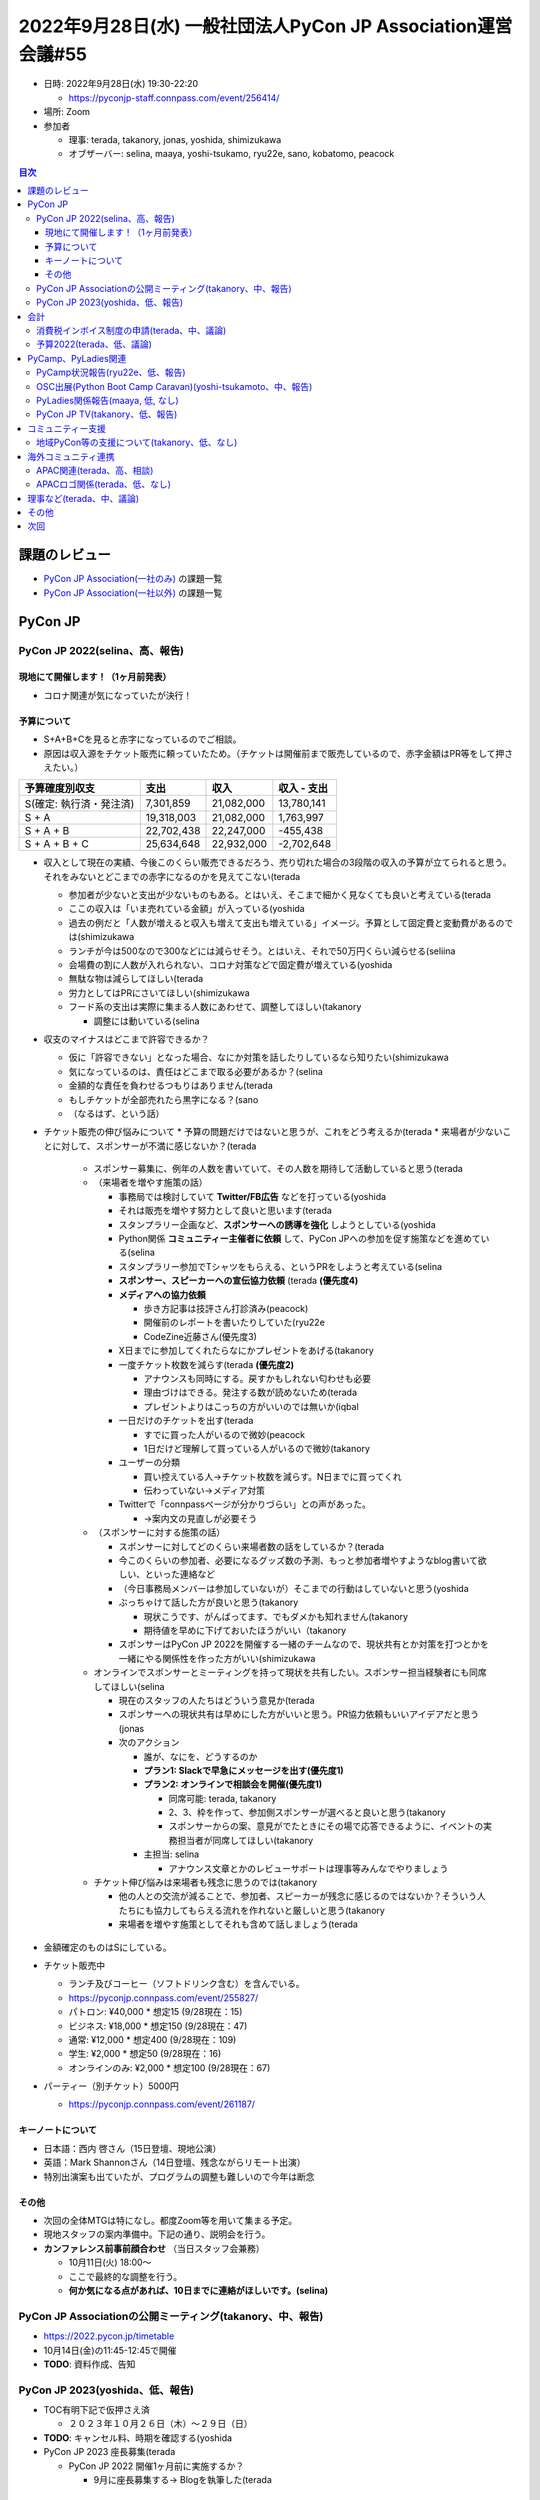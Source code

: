 ===============================================================
 2022年9月28日(水) 一般社団法人PyCon JP Association運営会議#55
===============================================================

* 日時: 2022年9月28日(水) 19:30-22:20

  * https://pyconjp-staff.connpass.com/event/256414/
* 場所: Zoom
* 参加者

  * 理事: terada, takanory, jonas, yoshida, shimizukawa
  * オブザーバー: selina, maaya, yoshi-tsukamo, ryu22e, sano, kobatomo, peacock

.. contents:: 目次
   :local:

課題のレビュー
==============

* `PyCon JP Association(一社のみ) <https://pyconjp.atlassian.net/issues/?filter=11500>`_ の課題一覧
* `PyCon JP Association(一社以外) <https://pyconjp.atlassian.net/issues/?filter=15948&jql=project%20%3D%20ISSHA%20AND%20status%20in%20(Open%2C%20%22In%20Progress%22%2C%20Reopened)%20AND%20component%20in%20(EMPTY%2C%20%22Pycamp%20Caravan%22%2C%20%22PyCon%20JP%20TV%22%2C%20%22Python%20Boot%20Camp%22)%20ORDER%20BY%20due%20ASC%2C%20component%20ASC%2C%20updated%20DESC>`_ の課題一覧

PyCon JP
========

PyCon JP 2022(selina、高、報告)
-------------------------------

現地にて開催します！（1ヶ月前発表）
~~~~~~~~~~~~~~~~~~~~~~~~~~~~~~~~~~~

* コロナ関連が気になっていたが決行！


予算について
~~~~~~~~~~~~

* S+A+B+Cを見ると赤字になっているのでご相談。
* 原因は収入源をチケット販売に頼っていたため。（チケットは開催前まで販売しているので、赤字金額はPR等をして押さえたい。）


.. csv-table::
   :header: 予算確度別収支, 支出, 収入, 収入 - 支出

   S(確定: 執行済・発注済), "7,301,859", "21,082,000", "13,780,141"
   S + A, "19,318,003", "21,082,000", "1,763,997"
   S + A + B, "22,702,438", "22,247,000", "-455,438"
   S + A + B + C, "25,634,648", "22,932,000", "-2,702,648"

* 収入として現在の実績、今後このくらい販売できるだろう、売り切れた場合の3段階の収入の予算が立てられると思う。それをみないとどこまでの赤字になるのかを見えてこない(terada

  * 参加者が少ないと支出が少ないものもある。とはいえ、そこまで細かく見なくても良いと考えている(terada
  * ここの収入は「いま売れている金額」が入っている(yoshida
  * 過去の例だと「人数が増えると収入も増えて支出も増えている」イメージ。予算として固定費と変動費があるのでは(shimizukawa
  * ランチが今は500なので300などには減らせそう。とはいえ、それで50万円くらい減らせる(seliina
  * 会場費の割に人数が入れられない、コロナ対策などで固定費が増えている(yoshida
  * 無駄な物は減らしてほしい(terada
  * 労力としてはPRにさいてほしい(shimizukawa
  * フード系の支出は実際に集まる人数にあわせて、調整してほしい(takanory

    * 調整には動いている(selina
* 収支のマイナスはどこまで許容できるか？

  * 仮に「許容できない」となった場合、なにか対策を話したりしているなら知りたい(shimizukawa
  * 気になっているのは、責任はどこまで取る必要があるか？(selina
  * 金額的な責任を負わせるつもりはありません(terada
  * もしチケットが全部売れたら黒字になる？(sano
  * （なるはず、という話）
* チケット販売の伸び悩みについて
  * 予算の問題だけではないと思うが、これをどう考えるか(terada
  * 来場者が少ないことに対して、スポンサーが不満に感じないか？(terada

    * スポンサー募集に、例年の人数を書いていて、その人数を期待して活動していると思う(terada
    * （来場者を増やす施策の話）

      * 事務局では検討していて **Twitter/FB広告** などを打っている(yoshida
      * それは販売を増やす努力として良いと思います(terada
      * スタンプラリー企画など、**スポンサーへの誘導を強化** しようとしている(yoshida
      * Python関係 **コミュニティー主催者に依頼** して、PyCon JPへの参加を促す施策などを進めている(selina
      * スタンプラリー参加でTシャツをもらえる、というPRをしようと考えている(selina
      * **スポンサー、スピーカーへの宣伝協力依頼** (terada **(優先度4)**
      * **メディアへの協力依頼**

        * 歩き方記事は技評さん打診済み(peacock)
        * 開催前のレポートを書いたりしていた(ryu22e
        * CodeZine近藤さん(優先度3)
      * X日までに参加してくれたらなにかプレゼントをあげる(takanory
      * 一度チケット枚数を減らす(terada **(優先度2)**

        * アナウンスも同時にする。戻すかもしれない匂わせも必要
        * 理由づけはできる。発注する数が読めないため(terada
        * プレゼントよりはこっちの方がいいのでは無いか(iqbal
      * 一日だけのチケットを出す(terada

        * すでに買った人がいるので微妙(peacock
        * 1日だけど理解して買っている人がいるので微妙(takanory
      * ユーザーの分類

        * 買い控えている人→チケット枚数を減らす。N日までに買ってくれ
        * 伝わっていない→メディア対策
      * Twitterで「connpassページが分かりづらい」との声があった。

        * ->案内文の見直しが必要そう
    * （スポンサーに対する施策の話）

      * スポンサーに対してどのくらい来場者数の話をしているか？(terada
      * 今このくらいの参加者、必要になるグッズ数の予測、もっと参加者増やすようなblog書いて欲しい、といった連絡など
      * （今日事務局メンバーは参加していないが）そこまでの行動はしていないと思う(yoshida
      * ぶっちゃけて話した方が良いと思う(takanory

        * 現状こうです、がんばってます、でもダメかも知れません(takanory
        * 期待値を早めに下げておいたほうがいい（takanory
      * スポンサーはPyCon JP 2022を開催する一緒のチームなので、現状共有とか対策を打つとかを一緒にやる関係性を作った方がいい(shimizukawa
    * オンラインでスポンサーとミーティングを持って現状を共有したい。スポンサー担当経験者にも同席してほしい(selina

      * 現在のスタッフの人たちはどういう意見か(terada
      * スポンサーへの現状共有は早めにした方がいいと思う。PR協力依頼もいいアイデアだと思う(jonas
      * 次のアクション

        * 誰が、なにを、どうするのか
        * **プラン1: Slackで早急にメッセージを出す(優先度1)**
        * **プラン2: オンラインで相談会を開催(優先度1)**

          * 同席可能: terada, takanory
          * 2、3、枠を作って、参加側スポンサーが選べると良いと思う(takanory
          * スポンサーからの案、意見がでたときにその場で応答できるように、イベントの実務担当者が同席してほしい(takanory
        * 主担当: selina

          * アナウンス文章とかのレビューサポートは理事等みんなでやりましょう
    * チケット伸び悩みは来場者も残念に思うのでは(takanory

      * 他の人との交流が減ることで、参加者、スピーカーが残念に感じるのではないか？そういう人たちにも協力してもらえる流れを作れないと厳しいと思う(takanory
      * 来場者を増やす施策としてそれも含めて話しましょう(terada
* 金額確定のものはSにしている。
* チケット販売中

  * ランチ及びコーヒー（ソフトドリンク含む）を含んでいる。
  * https://pyconjp.connpass.com/event/255827/
  * パトロン: ¥40,000 * 想定15 (9/28現在：15)
  * ビジネス: ¥18,000 * 想定150 (9/28現在：47)
  * 通常: ¥12,000 * 想定400 (9/28現在：109)
  * 学生: ¥2,000 * 想定50 (9/28現在：16)
  * オンラインのみ: ¥2,000 * 想定100 (9/28現在：67)
* パーティー（別チケット）5000円

  * https://pyconjp.connpass.com/event/261187/

キーノートについて
~~~~~~~~~~~~~~~~~~
* 日本語：西内 啓さん（15日登壇、現地公演）
* 英語：Mark Shannonさん（14日登壇、残念ながらリモート出演）
* 特別出演案も出ていたが、プログラムの調整も難しいので今年は断念

その他
~~~~~~
* 次回の全体MTGは特になし。都度Zoom等を用いて集まる予定。
* 現地スタッフの案内準備中。下記の通り、説明会を行う。
* **カンファレンス前事前顔合わせ** （当日スタッフ会兼務）

  * 10月11日(火) 18:00〜
  * ここで最終的な調整を行う。
  * **何か気になる点があれば、10日までに連絡がほしいです。(selina)**

PyCon JP Associationの公開ミーティング(takanory、中、報告)
----------------------------------------------------------
* https://2022.pycon.jp/timetable
* 10月14日(金)の11:45-12:45で開催
* **TODO**: 資料作成、告知

PyCon JP 2023(yoshida、低、報告)
--------------------------------
* TOC有明下記で仮押さえ済

  * ２０２３年１０月２６日（木）～２９日（日）
* **TODO**: キャンセル料、時期を確認する(yoshida
* PyCon JP 2023 座長募集(terada

  * PyCon JP 2022 開催1ヶ月前に実施するか？

    * 9月に座長募集する-> Blogを執筆した(terada

会計
====

消費税インボイス制度の申請(terada、中、議論)
--------------------------------------------
* https://pyconjp.atlassian.net/browse/ISSHA-2607
* 申請するか、しないか、を議論したい
* 2022年中に、申請する場合は手続きを完了させる必要がある

予算2022(terada、低、議論)
--------------------------
* `2020予算参考 <https://docs.google.com/spreadsheets/d/1iZOJ2avqr92xUCFGiwx3AtXYBfdXsAyhQr_DHz7QQWA/edit#gid=0>`_、`2021予算 <https://docs.google.com/spreadsheets/d/1iZOJ2avqr92xUCFGiwx3AtXYBfdXsAyhQr_DHz7QQWA/edit#gid=1331278426>`_
* 追加の予算申請は無いか？(terada)

  * 受け付けない方針
* Python Boot Camp/PyLadies Caravan関係者の遠方支援
* 招聘関連での行政書士への予算を組んだ


PyCamp、PyLadies関連
====================

PyCamp状況報告(ryu22e、低、報告)
--------------------------------
* 運営メンバー: ryu22e、kobatomo
* `Python Boot Camp(初心者向けPythonチュートリアル) <https://www.pycon.jp/support/bootcamp.html>`_
* 9月以降の開催状況

  * `静岡県沼津市（9月3日） <https://pyconjp.connpass.com/event/251468/>`_ →終了

    * 講師: arai
    * 現地スタッフ:hrs.sano645 , yoshi-tsukamo
    * 担当コアスタッフ: ryu22e
  * `新潟2nd（9月17日） <https://pyconjp.connpass.com/event/255600/>`_ →終了

    * 講師: terada
    * 現地スタッフ: wutali
    * 担当コアスタッフ: kobatomo
  * 香川2nd（11月19日）

    * 講師: takanory
    * 現地スタッフ: yanotoyko1
    * 担当コアスタッフ:kobatomo
  * 福岡で3回目の開催に向けて会場の選定中（現地スタッフ: kuga）
* その他

  * https://pyconjp.atlassian.net/browse/ISSHA-2641

    * PyCon JP 2022の遠方者支援の予算確保OKいただく。
  * https://pyconjp.atlassian.net/browse/ISSHA-2654

    * 遠方者支援の活動を進めています
    * 9/22 時点 3 名の応募
    * 9/29 まで延長して募集を募ります。
  * https://pyconjp.atlassian.net/browse/ISSHA-2673

    * Tシャツ追加作成をはじめた。内容はまとめたのでuniqさんにデザインまとめてもらっている→その後発注

OSC出展(Python Boot Camp Caravan)(yoshi-tsukamoto、中、報告)
------------------------------------------------------------
* 運営メンバー: yoshi-tsukamo
* 参加済み

  * 9月3日(土) ODC

    * セミナー: Iosif, yoshi-tsukamo
    * LT: seigot
    * Pycamp沼津と同じ日だったのでセミナーでpycampの様子を生配信 https://youtu.be/PtaPJPxCipo?t=1355
* 今後の予定

  * 10月1日(土) 広島

    * ~~Murakamiさんが参加希望出してくれています~~
    * 会社の都合でセミナー参加が不可となってしまい参加断念
  * 10月28(金)〜29(土) Fall

    * ミーティング枠でpycamp相談会を予定
    * 10/29(土) 13:00〜
  * 11月26日(土) 福岡

    * PyCon JP 2022スタッフも余裕が出てくる頃だと思うので参加者募集
  * 2023年1月 大阪
  * 2023年3月 Spring

PyLadies関係報告(maaya, 低, なし)
---------------------------------
* https://pyconjp.atlassian.net/browse/ISSHA-1687: 公開のタイミングを完全に見逃してしまっていてどうしようかなとなっています
* 8月6日 caravan 愛媛行ってきました

  * 直前で愛媛コロナ感染者数最多更新のニュースが出たことをきっかけにcancelが相次ぎ、結果2名の参加者に向けての開催となりました

    * しょうがないですねー(takanory
  * ペアプロ形式で開催
* 11月19日に愛知開催を予定しているが、現在参加者ナシの状態

  * https://pyladies-tokyo.connpass.com/event/260718/
  * このまま参加者が1人もいないようならリスケも検討
* Python Boot Camp in 新潟2ndで女性がいたので、Caravanのことは伝えた(terada

  * PyLadiesのSlackにはいるので、手を上げてくれるのを待っている(maaya

PyCon JP TV(takanory、低、報告)
-------------------------------
* パーソナリティー: takanory, terada
* 運営メンバー: peacock、nana
* https://www.youtube.com/user/PyConJP
* Web https://tv.pycon.jp/
* 第19回(8月)、第20回(10月)配信済み

  * `#19: EuroPython 2022振り返り - 2022-08-05 <https://tv.pycon.jp/episode/19.html>`_
  * `#20: PyCon JP 2022の楽しみ方 - 2022-09-02 <https://tv.pycon.jp/episode/20.html>`_
* 次回は10月7日(金)予定。内容は「Python 3.11の新機能を試す」

  * https://tv.pycon.jp/episode/21.html
* ネタ募集中です(takanory

コミュニティー支援
==================

地域PyCon等の支援について(takanory、低、なし)
---------------------------------------------
* PyCon miniの件ではないのですが静岡コミュニティから質問があります(yoshi-tsukamo
* コミュニティーのある人から質問があった(sano

  * MS,Google等の非営利団体向けの支援制度を使えるなら使ってみたい
  * PyCon JP Associationから支援してもらうことは可能か
  * コミュニティーをPyCon JP Associationの支部団体とすることで、非営利団体支援制度に申し込めるか
* 支部団体を作るか、について

  * 相当なディスカッションが必要。支部の定義、役割から決めないといけない(terada
* 支援について

  * PyCon JP Association自体が行っている支援としては、物品の貸し出しなどいくつか施策がある
  * しかし、Zoomライセンスの貸し出しは禁止されているためNGなど、第三者が提供するライセンス物を支援に含めることは非常に難しい
  * Google,MS,AWSといったものは今のところ扱っていないし、分かっていない
* 大前提として

  * コミュニティーの声は、どのようなものでも聞きたい。是非色々相談してほしい。支部の件も、それがどういうメリットがあるかよく説明してほしい。門前払いしたい訳では無い(terada
  * とはいえ、タダ乗りするような話には関わるつもりはない(terada
  * 自分で調べてみても、どうしようかな、という感じだったので、相談できて良かった(sano

海外コミュニティ連携
====================

APAC関連(terada、高、相談)
--------------------------
* Asia Python Society

  * アジア地区のPyConやPythonのコミュニティの集まり？？
  * 目的

    * PyCon APACイベントを統一的に管理、運営できる団体を作りたい

      * 現地はロジスティック関係をメインにやるのはいい
    * PSFから見れていないし、知ろうとしていないし、知るすべも無い

      * ダイバーシティー的にもアジアとの意識の違いもある
      * PSFが遠い存在となっている
      * 組織として意見が言いやすい
  * 状況

    * イクバルさんがAPAC MLに提案して意見を募集中
  * いくつか課題・疑問がある(terada

    * どうやって組織を実現するのか

      * あるといいと思うが、うまくいかないのであれば組織がない方が良い(terada
    * どうやって運営していくのか

      * どの国にたてるのがいいのか?(jonas
      * よさそうとなってから、どこで設立するかは考えようと思っている(iqbal
    * JP などのリージョンコミュニティーとどう関係性を作るのか
  * イクバルさんが提案している
  * PyCon JP 2022のときにも話ができるとよさそう(terada
  * 考え方としては分かります(takanory
  * EuroPython Societyも参考にして同じ失敗をしないように考えている(iqbal
* 今後APACにJPチームとして応募するか？

  * 2023については、まだ各国から応募がない(iqbal
  * やっていいと思っている(selina
  * やること自体は大きく変わらないが、英語が増える(terada
  * 日本でやっていいと思うが、やっていない国(インドネシア、香港等)でやりたい国があればそちらにまかせたい(jonas
  * 2022年11月に決めたいが、今のままだとAPACの開催の消極的で心配(iqbal

APACロゴ関係(terada、低、なし)
------------------------------
* 進展なし

理事など(terada、中、議論)
==========================
* 法人設立から10年、理事が固定化されている
* 来年度に向けて何か検討すべき事項は無いか？
* `理事メンバーの履歴 <https://www.pycon.jp/committee/board_history.html>`_
* 理事をもう一人は増やしたい(takanory

  * https://pyconjp.atlassian.net/browse/ISSHA-2648
  * こういうことをやっていますという情報があると動きやすい(selina
  * 「議事録を読んで」だとわからないってことですよね(takanory
  * 仕事をストップしながらやらないといけないのかがわからない(selina
  * 動画を撮りますか?(terada
  * PyCon JPのイベントでやっている「公開ミーティング」がわかりやすい(selina
  * 「理事会の広報ができていない」と認識した(takanory
  * **TODO**: なにかやり方を考える(takanory

    * まずはブログかなぁ...(takanory
    * 質問を募集してそれに答えるとか(takanory
  * **PyCon JP TVで30分程度の番組を収録公開** したいなと思っている(terada

その他
======

* 1PasswordのOpen Source Projects用のサポートプログラムがあるらしい(takanory

  * `1Password for Open Source Projectsの申請をした | Web Scratch <https://efcl.info/2022/09/23/1password-teams-open-source/>`_
  * EuroPython Societyが通ってるっぽいので、いけそう?
  * https://github.com/1Password/1password-teams-open-source#europython-society
  * 一同）賛成
* PyCon JP 2022前日(10月13日(木))の東京案内(iqbal

  * 海外からの来場者をもてなす企画。参加人数、時間は未定(terada
  * スピーカーで1名リアクションがあった(peacock
  * 13日(木)の夜は飲みに行く?(takanory
  * 13日(木)午後は予定がある。場所の提案とかは可能(terada
  * 調整可能かも(takanory
  * フィリピンではカンファレンスの次の日にバンを借りて自然を見に行った(iqbal
  * 予算はあるのか?(iqbal
  * 予算はない。一般社団法人PyCon JP Associationで組むかどうか(terada
  * 予算としてはpycamp/pyladiesの予算が使えていないので、組み替えは可能と思う(takanory
  * 都内なら電車で動くくらいなのでいいのでは。現地の手段で移動するのも面白い(jonas
  * 予算化はやめましょう(terada
  * PyCon JP 2022中に声かけをして、イベント終了後に行くのがよいのではないか?(iqbal
  * 11月16日(日)はスプリントとかぶっている(jonas
  * 13日来日で動ける人は少ない。17日(月)観光して帰る人はそこそこいる。(yoshida
  * 日曜日はNGだが、開催は日曜、月曜の方がよいのではないか(iqbal
  * 月曜なら体力があれば行きたい(selina
  * 決めたいこと

    * スタッフが動くのは止めた方がよい（詰め込み過ぎ）(terada

      * Iqbal, takanory
    * 木曜夜か、日曜月曜か

      * 木曜夜の飲み会を開催
      * 木曜午後観光する？

        * 案: 浅草ランチ～ `水上バス <https://www.suijobus.co.jp/cruise/asakusa/>`_ でお台場着、有明近辺で飲み会
* Jira以外のIssue管理ツール(Iqbal

  * 自社ツールがあるので、興味があれば提供できます(Iqbal
  * （次回以降のMTGで改めて）

次回
====
* PyCon JP 2022内での公開ミーティング

  * 2022年10月14日(金) 11:45-12:45
  * https://2022.pycon.jp/timetable
* 運営会議#56

  * 2022年11月17日(木) 19:30-21:30
  * https://pyconjp-staff.connpass.com/event/261842/
